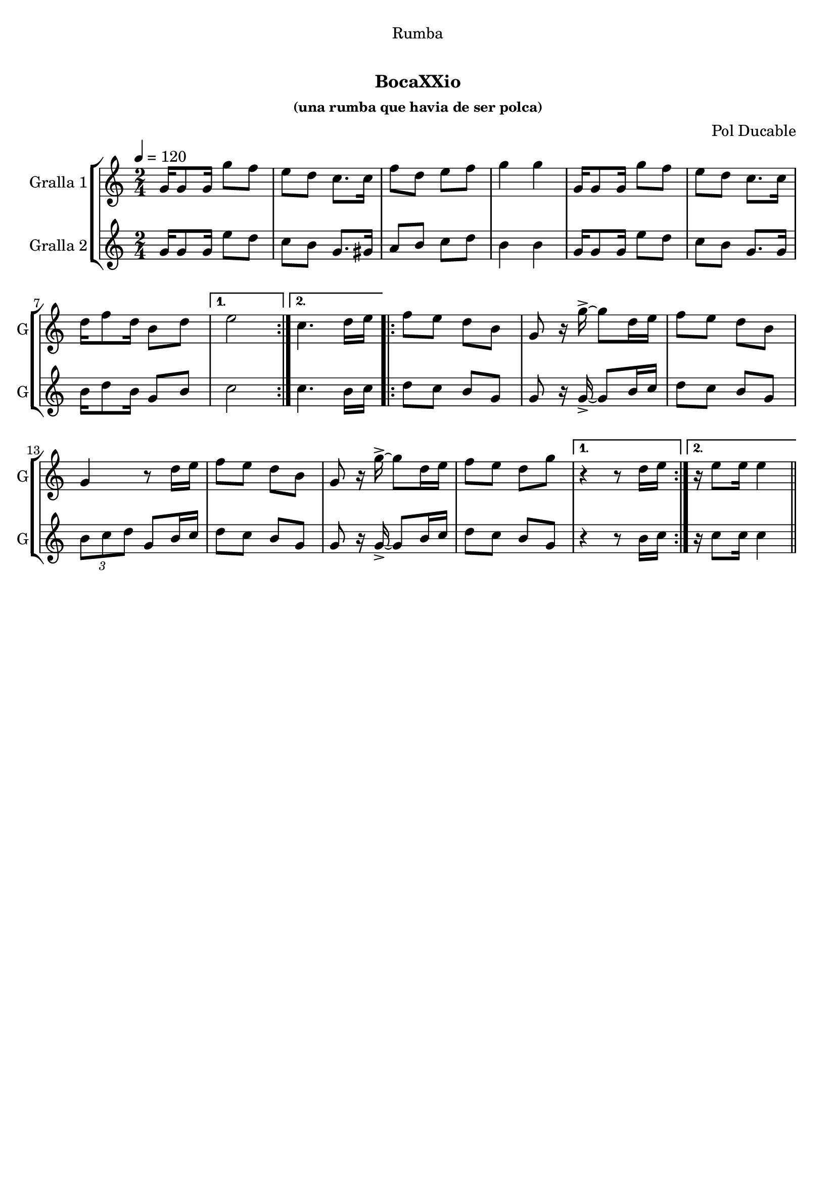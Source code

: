 \version "2.22.1"

\header {
  dedication="Rumba"
  title="   "
  subtitle="BocaXXio"
  subsubtitle="(una rumba que havia de ser polca)"
  poet=""
  meter=""
  piece=""
  composer="Pol Ducable"
  arranger=""
  opus=""
  instrument=""
  copyright="     "
  tagline="  "
}

liniaroAa =
\relative g'
{
  \tempo 4=120
  \clef treble
  \key c \major
  \time 2/4
  \repeat volta 2 { g16 g8 g16 g'8 f  |
  e8 d c8. c16  |
  f8 d e f  |
  g4 g  |
  %05
  g,16 g8 g16 g'8 f  |
  e8 d c8. c16  |
  d16 f8 d16 b8 d }
  \alternative { { e2 }
  { c4. d16 e } }
  %10
  \repeat volta 2 { f8 e d b  |
  g8 r16 g'-> ~ g8 d16 e  |
  f8 e d b  |
  g4 r8 d'16 e  |
  f8 e d b  |
  %15
  g8 r16 g'-> ~ g8 d16 e  |
  f8 e d g }
  \alternative { { r4 r8 d16 e }
  { r16 e8 e16 e4 } } \bar "||"
}

liniaroAb =
\relative g'
{
  \tempo 4=120
  \clef treble
  \key c \major
  \time 2/4
  \repeat volta 2 { g16 g8 g16 e'8 d  |
  c8 b g8. gis16  |
  a8 b c d  |
  b4 b  |
  %05
  g16 g8 g16 e'8 d  |
  c8 b g8. g16  |
  b16 d8 b16 g8 b }
  \alternative { { c2 }
  { c4. b16 c } }
  %10
  \repeat volta 2 { d8 c b g  |
  g8 r16 g-> ~ g8 b16 c  |
  d8 c b g  |
  \times 2/3 { b8 c d } g, b16 c  |
  d8 c b g  |
  %15
  g8 r16 g-> ~ g8 b16 c  |
  d8 c b g }
  \alternative { { r4 r8 b16 c }
  { r16 c8 c16 c4 } } \bar "||"
}

\bookpart {
  \score {
    \new StaffGroup {
      \override Score.RehearsalMark #'self-alignment-X = #LEFT
      <<
        \new Staff \with {instrumentName = #"Gralla 1" shortInstrumentName = #"G"} \liniaroAa
        \new Staff \with {instrumentName = #"Gralla 2" shortInstrumentName = #"G"} \liniaroAb
      >>
    }
    \layout {}
  }
  \score { \unfoldRepeats
    \new StaffGroup {
      \override Score.RehearsalMark #'self-alignment-X = #LEFT
      <<
        \new Staff \with {instrumentName = #"Gralla 1" shortInstrumentName = #"G"} \liniaroAa
        \new Staff \with {instrumentName = #"Gralla 2" shortInstrumentName = #"G"} \liniaroAb
      >>
    }
    \midi {}
  }
}

\bookpart {
  \header {instrument="Gralla 1"}
  \score {
    \new StaffGroup {
      \override Score.RehearsalMark #'self-alignment-X = #LEFT
      <<
        \new Staff \liniaroAa
      >>
    }
    \layout {}
  }
  \score { \unfoldRepeats
    \new StaffGroup {
      \override Score.RehearsalMark #'self-alignment-X = #LEFT
      <<
        \new Staff \liniaroAa
      >>
    }
    \midi {}
  }
}

\bookpart {
  \header {instrument="Gralla 2"}
  \score {
    \new StaffGroup {
      \override Score.RehearsalMark #'self-alignment-X = #LEFT
      <<
        \new Staff \liniaroAb
      >>
    }
    \layout {}
  }
  \score { \unfoldRepeats
    \new StaffGroup {
      \override Score.RehearsalMark #'self-alignment-X = #LEFT
      <<
        \new Staff \liniaroAb
      >>
    }
    \midi {}
  }
}

